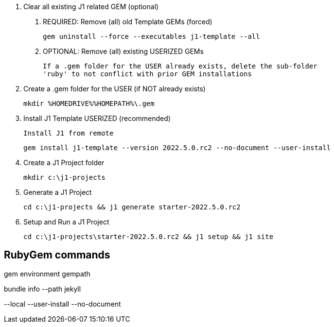 0. Clear all existing J1 related GEM (optional)

  a. REQUIRED: Remove (all) old Template GEMs (forced)

	gem uninstall --force --executables j1-template --all

  b. OPTIONAL: Remove (all) existing USERIZED GEMs

	If a .gem folder for the USER already exists, delete the sub-folder
	'ruby' to not conflict with prior GEM installations


1. Create a .gem folder for the USER (if NOT already exists)

	mkdir %HOMEDRIVE%%HOMEPATH%\.gem


2. Install J1 Template USERIZED (recommended)

  Install J1 from remote

	gem install j1-template --version 2022.5.0.rc2 --no-document --user-install


3. Create a J1 Project folder

	mkdir c:\j1-projects


4. Generate a J1 Project

	cd c:\j1-projects && j1 generate starter-2022.5.0.rc2


5. Setup and Run a J1 Project

	cd c:\j1-projects\starter-2022.5.0.rc2 && j1 setup && j1 site





== RubyGem commands

gem environment gempath

bundle info --path jekyll

--local --user-install --no-document
